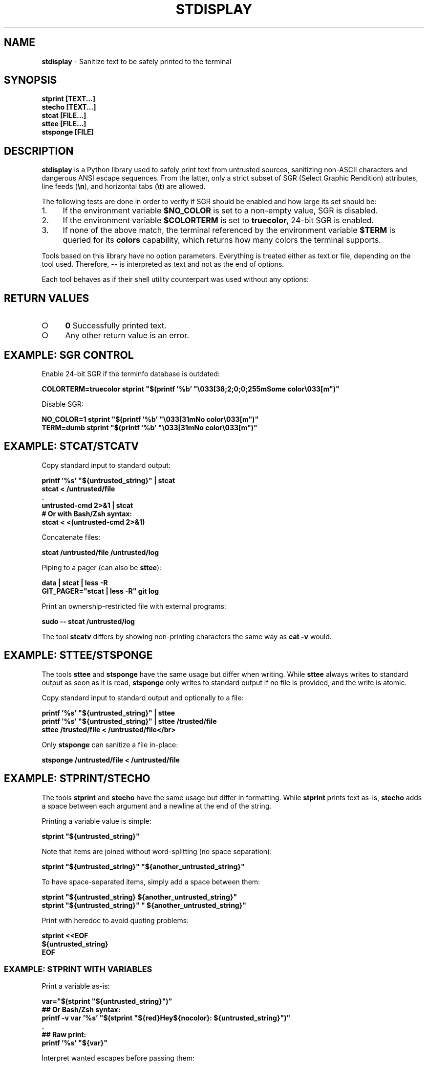 .\" generated with Ronn-NG/v0.9.1
.\" http://github.com/apjanke/ronn-ng/tree/0.9.1
.TH "STDISPLAY" "1" "January 2020" "helper-scripts" "helper-scripts Manual"
.SH "NAME"
\fBstdisplay\fR \- Sanitize text to be safely printed to the terminal
.SH "SYNOPSIS"
\fBstprint [TEXT\|\.\|\.\|\.]\fR
.br
\fBstecho [TEXT\|\.\|\.\|\.]\fR
.br
\fBstcat [FILE\|\.\|\.\|\.]\fR
.br
\fBsttee [FILE\|\.\|\.\|\.]\fR
.br
\fBstsponge [FILE]\fR
.br
.SH "DESCRIPTION"
\fBstdisplay\fR is a Python library used to safely print text from untrusted sources, sanitizing non\-ASCII characters and dangerous ANSI escape sequences\. From the latter, only a strict subset of SGR (Select Graphic Rendition) attributes, line feeds (\fB\en\fR), and horizontal tabs (\fB\et\fR) are allowed\.
.P
The following tests are done in order to verify if SGR should be enabled and how large its set should be:
.IP "1." 4
If the environment variable \fB$NO_COLOR\fR is set to a non\-empty value, SGR is disabled\.
.IP "2." 4
If the environment variable \fB$COLORTERM\fR is set to \fBtruecolor\fR, 24\-bit SGR is enabled\.
.IP "3." 4
If none of the above match, the terminal referenced by the environment variable \fB$TERM\fR is queried for its \fBcolors\fR capability, which returns how many colors the terminal supports\.
.IP "" 0
.P
Tools based on this library have no option parameters\. Everything is treated either as text or file, depending on the tool used\. Therefore, \fB\-\-\fR is interpreted as text and not as the end of options\.
.P
Each tool behaves as if their shell utility counterpart was used without any options:
.TS
allbox;
l l.
Sanitizer Command	Non-Sanitizing Equivalent
stprint	printf
stecho	echo
stcat	cat
stcatv	cat \-v
sttee	tee
stsponge	sponge
.TE
.SH "RETURN VALUES"
.IP "\[ci]" 4
\fB0\fR Successfully printed text\.
.IP "\[ci]" 4
Any other return value is an error\.
.IP "" 0
.SH "EXAMPLE: SGR CONTROL"
Enable 24\-bit SGR if the terminfo database is outdated:
.P
\fBCOLORTERM=truecolor stprint "$(printf '%b' "\e033[38;2;0;0;255mSome color\e033[m")"
.br
\fR
.P
Disable SGR:
.P
\fBNO_COLOR=1 stprint "$(printf '%b' "\e033[31mNo color\e033[m")"
.br
TERM=dumb stprint "$(printf '%b' "\e033[31mNo color\e033[m")"
.br
\fR
.SH "EXAMPLE: STCAT/STCATV"
Copy standard input to standard output:
.P
\fBprintf '%s' "${untrusted_string}" | stcat
.br
stcat < /untrusted/file
.br
\&\.
.br
untrusted\-cmd 2>&1 | stcat
.br
# Or with Bash/Zsh syntax:
.br
stcat < <(untrusted\-cmd 2>&1)\fR
.P
Concatenate files:
.P
\fBstcat /untrusted/file /untrusted/log\fR
.P
Piping to a pager (can also be \fBsttee\fR):
.P
\fBdata | stcat | less \-R
.br
GIT_PAGER="stcat | less \-R" git log\fR
.P
Print an ownership\-restricted file with external programs:
.P
\fBsudo \-\- stcat /untrusted/log
.br
\fR
.P
The tool \fBstcatv\fR differs by showing non\-printing characters the same way as \fBcat \-v\fR would\.
.SH "EXAMPLE: STTEE/STSPONGE"
The tools \fBsttee\fR and \fBstsponge\fR have the same usage but differ when writing\. While \fBsttee\fR always writes to standard output as soon as it is read, \fBstsponge\fR only writes to standard output if no file is provided, and the write is atomic\.
.P
Copy standard input to standard output and optionally to a file:
.P
\fBprintf '%s' "${untrusted_string}" | sttee
.br
printf '%s' "${untrusted_string}" | sttee /trusted/file
.br
sttee /trusted/file < /untrusted/file</br>\fR
.P
Only \fBstsponge\fR can sanitize a file in\-place:
.P
\fBstsponge /untrusted/file < /untrusted/file\fR
.SH "EXAMPLE: STPRINT/STECHO"
The tools \fBstprint\fR and \fBstecho\fR have the same usage but differ in formatting\. While \fBstprint\fR prints text as\-is, \fBstecho\fR adds a space between each argument and a newline at the end of the string\.
.P
Printing a variable value is simple:
.P
\fBstprint "${untrusted_string}"\fR
.P
Note that items are joined without word\-splitting (no space separation):
.P
\fBstprint "${untrusted_string}" "${another_untrusted_string}"\fR
.P
To have space\-separated items, simply add a space between them:
.P
\fBstprint "${untrusted_string} ${another_untrusted_string}"
.br
stprint "${untrusted_string}" " ${another_untrusted_string}"\fR
.P
Print with heredoc to avoid quoting problems:
.P
\fBstprint <<EOF
.br
${untrusted_string}
.br
EOF\fR
.SS "EXAMPLE: STPRINT WITH VARIABLES"
Print a variable as\-is:
.P
\fBvar="$(stprint "${untrusted_string}")"
.br
## Or Bash/Zsh syntax:
.br
printf \-v var '%s' "$(stprint "${red}Hey${nocolor}: ${untrusted_string}")"
.br
\&\.
.br
## Raw print:
.br
printf '%s' "${var}"\fR
.P
Interpret wanted escapes before passing them:
.P
\fBred="$(printf '%b' "\e033[31m")"
.br
nocolor="$(printf '%b' "\e033[m")"
.br
## Or Bash/Zsh syntax:
.br
red=$"\e033[31m"
.br
nocolor=$"\e033[m"
.br
\&\.
.br
## Raw assignment:
.br
var="$(stprint "${red}Hey${nocolor}: ${untrusted_string}")"\fR
.SS "EXAMPLE: STPRINT MISUSE"
\fIWarning\fR: Reinterpreting the escapes from the data returned from \fBstprint\fR is insecure\. A stack of previously uninterpreted escape sequences will be evaluated\.
.P
Do \fINOT\fR reinterpret the escape sequences on variable assignment (dangerous when printing to the terminal later):
.P
\fBvar="$(stprint "${untrusted_string}")" # OK
.br
# Or with Bash/Zsh syntax:
.br
printf \-v var "$(stprint "${untrusted_string}")" # DANGER (format is '%b')
.br
printf \-v var '%b' "$(stprint "${untrusted_string}")" # DANGER\fR
.P
Do \fINOT\fR reinterpret the escape sequences when printing a variable\. One more layer of escapes will be interpreted:
.P
\fBvar="$(stprint "${untrusted_string}")" # OK
.br
printf "${var}" # DANGER (format is '%b')
.br
printf '%b' "${var}" # DANGER
.br
echo \-e "${var}" # DANGER
.br
echo "${var}" # DANGER (may default to use '\-e')
.br
echo \-E "${var}" # DANGER (var may have '\-e' prefix)\fR
.SH "AUTHOR"
This man page has been written by Benjamin Grande M\. S\. (ben\.grande\.b@gmail\.com)\.
